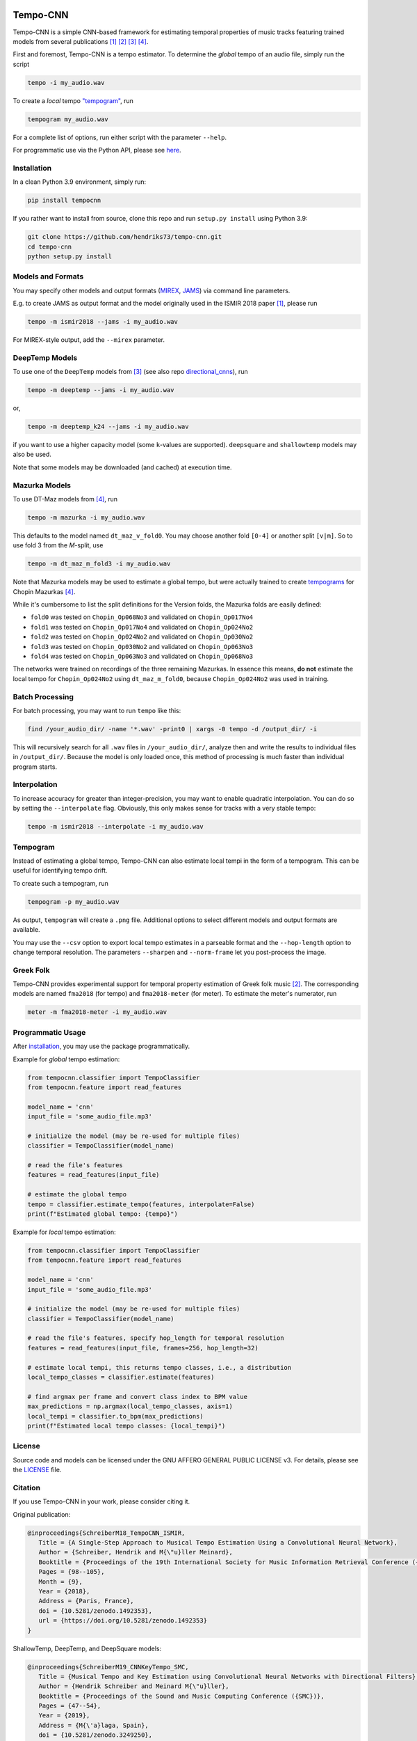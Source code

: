 .. image:: https://img.shields.io/badge/License-AGPL%20v3-blue.svg
   :target: https://www.gnu.org/licenses/agpl-3.0

.. image:: https://zenodo.org/badge/DOI/10.5281/zenodo.1492353.svg
   :target: https://doi.org/10.5281/zenodo.1492353

.. image:: https://zenodo.org/badge/DOI/10.5281/zenodo.3553592.svg
   :target: https://doi.org/10.5281/zenodo.3553592

.. image:: https://zenodo.org/badge/DOI/10.5281/zenodo.3249250.svg
   :target: https://doi.org/10.5281/zenodo.3249250

.. image:: https://zenodo.org/badge/DOI/10.5281/zenodo.4245546.svg
   :target: https://doi.org/10.5281/zenodo.4245546

.. image:: https://github.com/hendriks73/tempo-cnn/workflows/Build%20and%20Test/badge.svg
   :target: https://github.com/hendriks73/tempo-cnn/actions

.. image:: https://badge.fury.io/py/tempocnn.svg
    :target: https://badge.fury.io/py/tempocnn

=========
Tempo-CNN
=========

Tempo-CNN is a simple CNN-based framework for estimating temporal properties
of music tracks featuring trained models from several publications
[1]_ [2]_ [3]_ [4]_.

First and foremost, Tempo-CNN is a tempo estimator. To determine the *global* tempo of
an audio file, simply run the script

.. code-block:: console

    tempo -i my_audio.wav

To create a *local* tempo `"tempogram" <#tempogram>`_, run

.. code-block:: console

    tempogram my_audio.wav

For a complete list of options, run either script with the parameter ``--help``.

For programmatic use via the Python API, please see `here <#programmatic-usage>`_.

Installation
============

In a clean Python 3.9 environment, simply run:

.. code-block:: console

    pip install tempocnn


If you rather want to install from source, clone this repo and run
``setup.py install`` using Python 3.9:

.. code-block:: console

    git clone https://github.com/hendriks73/tempo-cnn.git
    cd tempo-cnn
    python setup.py install


Models and Formats
==================

You may specify other models and output formats (`MIREX <http://www.music-ir.org/mirex/wiki/2018:Audio_Tempo_Estimation>`_,
`JAMS <https://github.com/marl/jams>`_) via command line parameters.

E.g. to create JAMS as output format and the model originally used in the ISMIR 2018
paper [1]_, please run

.. code-block:: console

    tempo -m ismir2018 --jams -i my_audio.wav

For MIREX-style output, add the ``--mirex`` parameter.


DeepTemp Models
===============

To use one of the ``DeepTemp`` models from [3]_ (see also repo
`directional_cnns <https://github.com/hendriks73/directional_cnns>`_), run

.. code-block:: console

    tempo -m deeptemp --jams -i my_audio.wav

or,

.. code-block:: console

    tempo -m deeptemp_k24 --jams -i my_audio.wav

if you want to use a higher capacity model (some ``k``-values are supported).
``deepsquare`` and ``shallowtemp`` models may also be used.

Note that some models may be downloaded (and cached) at execution time.

Mazurka Models
==============

To use DT-Maz models from [4]_, run

.. code-block:: console

    tempo -m mazurka -i my_audio.wav

This defaults to the model named ``dt_maz_v_fold0``.
You may choose another fold ``[0-4]`` or another split ``[v|m]``.
So to use fold 3 from the *M*-split, use

.. code-block:: console

    tempo -m dt_maz_m_fold3 -i my_audio.wav

Note that Mazurka models may be used to estimate a global tempo, but were
actually trained to create `tempograms <#tempogram>`_ for Chopin
Mazurkas [4]_.

While it's cumbersome to list the split definitions for the Version folds,
the Mazurka folds are easily defined:

- ``fold0`` was tested on ``Chopin_Op068No3`` and validated on ``Chopin_Op017No4``
- ``fold1`` was tested on ``Chopin_Op017No4`` and validated on ``Chopin_Op024No2``
- ``fold2`` was tested on ``Chopin_Op024No2`` and validated on ``Chopin_Op030No2``
- ``fold3`` was tested on ``Chopin_Op030No2`` and validated on ``Chopin_Op063No3``
- ``fold4`` was tested on ``Chopin_Op063No3`` and validated on ``Chopin_Op068No3``

The networks were trained on recordings of the three remaining Mazurkas.
In essence this means, **do not** estimate the local tempo for ``Chopin_Op024No2`` using
``dt_maz_m_fold0``, because ``Chopin_Op024No2`` was used in training.

Batch Processing
================

For batch processing, you may want to run ``tempo`` like this:

.. code-block:: console

    find /your_audio_dir/ -name '*.wav' -print0 | xargs -0 tempo -d /output_dir/ -i

This will recursively search for all ``.wav`` files in ``/your_audio_dir/``, analyze then
and write the results to individual files in ``/output_dir/``. Because the model is only
loaded once, this method of processing is much faster than individual program starts.

Interpolation
=============

To increase accuracy for greater than integer-precision, you may want to enable quadratic interpolation.
You can do so by setting the ``--interpolate`` flag. Obviously, this only makes sense for tracks
with a very stable tempo:

.. code-block:: console

    tempo -m ismir2018 --interpolate -i my_audio.wav

Tempogram
=========

Instead of estimating a global tempo, Tempo-CNN can also estimate local tempi in the
form of a tempogram. This can be useful for identifying tempo drift.

To create such a tempogram, run

.. code-block:: console

    tempogram -p my_audio.wav

As output, ``tempogram`` will create a ``.png`` file. Additional options to select different models
and output formats are available.

You may use the ``--csv`` option to export local tempo estimates in a parseable format and the
``--hop-length`` option to change temporal resolution.
The parameters ``--sharpen`` and ``--norm-frame`` let you post-process the image.


Greek Folk
==========

Tempo-CNN provides experimental support for temporal property estimation of Greek
folk music [2]_. The corresponding models are named ``fma2018`` (for tempo) and ``fma2018-meter``
(for meter). To estimate the meter's numerator, run

.. code-block:: console

    meter -m fma2018-meter -i my_audio.wav

Programmatic Usage
==================

After `installation <#installation>`_, you may use
the package programmatically.

Example for *global* tempo estimation:

.. code-block:: python

    from tempocnn.classifier import TempoClassifier
    from tempocnn.feature import read_features

    model_name = 'cnn'
    input_file = 'some_audio_file.mp3'

    # initialize the model (may be re-used for multiple files)
    classifier = TempoClassifier(model_name)

    # read the file's features
    features = read_features(input_file)

    # estimate the global tempo
    tempo = classifier.estimate_tempo(features, interpolate=False)
    print(f"Estimated global tempo: {tempo}")


Example for *local* tempo estimation:


.. code-block:: python

    from tempocnn.classifier import TempoClassifier
    from tempocnn.feature import read_features

    model_name = 'cnn'
    input_file = 'some_audio_file.mp3'

    # initialize the model (may be re-used for multiple files)
    classifier = TempoClassifier(model_name)

    # read the file's features, specify hop_length for temporal resolution
    features = read_features(input_file, frames=256, hop_length=32)

    # estimate local tempi, this returns tempo classes, i.e., a distribution
    local_tempo_classes = classifier.estimate(features)

    # find argmax per frame and convert class index to BPM value
    max_predictions = np.argmax(local_tempo_classes, axis=1)
    local_tempi = classifier.to_bpm(max_predictions)
    print(f"Estimated local tempo classes: {local_tempi}")


License
=======

Source code and models can be licensed under the GNU AFFERO GENERAL PUBLIC LICENSE v3.
For details, please see the `LICENSE <LICENSE>`_ file.


Citation
========

If you use Tempo-CNN in your work, please consider citing it.

Original publication:

.. code-block:: latex

   @inproceedings{SchreiberM18_TempoCNN_ISMIR,
      Title = {A Single-Step Approach to Musical Tempo Estimation Using a Convolutional Neural Network},
      Author = {Schreiber, Hendrik and M{\"u}ller Meinard},
      Booktitle = {Proceedings of the 19th International Society for Music Information Retrieval Conference ({ISMIR})},
      Pages = {98--105},
      Month = {9},
      Year = {2018},
      Address = {Paris, France},
      doi = {10.5281/zenodo.1492353},
      url = {https://doi.org/10.5281/zenodo.1492353}
   }

ShallowTemp, DeepTemp, and DeepSquare models:

.. code-block:: latex

   @inproceedings{SchreiberM19_CNNKeyTempo_SMC,
      Title = {Musical Tempo and Key Estimation using Convolutional Neural Networks with Directional Filters},
      Author = {Hendrik Schreiber and Meinard M{\"u}ller},
      Booktitle = {Proceedings of the Sound and Music Computing Conference ({SMC})},
      Pages = {47--54},
      Year = {2019},
      Address = {M{\'a}laga, Spain},
      doi = {10.5281/zenodo.3249250},
      url = {https://doi.org/10.5281/zenodo.3249250}
   }

Mazurka models:

.. code-block:: latex

   @inproceedings{SchreiberZM20_LocalTempo_ISMIR,
      Title = {Modeling and Estimating Local Tempo: A Case Study on Chopin’s Mazurkas},
      Author = {Hendrik Schreiber and Frank Zalkow and Meinard M{\"u}ller},
      Booktitle = {Proceedings of the 21th International Society for Music Information Retrieval Conference ({ISMIR})},
      Pages = {773--779},
      Year = {2020},
      Address = {Montreal, QC, Canada},
      doi = {10.5281/zenodo.4245546},
      url = {https://doi.org/10.5281/zenodo.4245546}
   }

References
==========

.. [1] Hendrik Schreiber, Meinard Müller, `A Single-Step Approach to Musical Tempo Estimation
    Using a Convolutional Neural Network <https://zenodo.org/record/1492353/files/141_Paper.pdf>`_,
    Proceedings of the 19th International Society for Music Information
    Retrieval Conference (ISMIR), Paris, France, Sept. 2018.
.. [2] Hendrik Schreiber, `Technical Report: Tempo and Meter Estimation for
    Greek Folk Music Using Convolutional Neural Networks and Transfer Learning
    <http://www.tagtraum.com/download/2018_SchreiberGreekFolkTempoMeter.pdf>`_,
    8th International Workshop on Folk Music Analysis (FMA),
    Thessaloniki, Greece, June 2018.
.. [3] Hendrik Schreiber, Meinard Müller, `Musical Tempo and Key Estimation using Convolutional
    Neural Networks with Directional Filters
    <http://smc2019.uma.es/articles/P1/P1_07_SMC2019_paper.pdf>`_,
    Proceedings of the Sound and Music Computing Conference (SMC),
    Málaga, Spain, 2019.
.. [4] Hendrik Schreiber, Frank Zalkow, Meinard Müller,
    `Modeling and Estimating Local Tempo: A Case Study on Chopin’s
    Mazurkas <https://program.ismir2020.net/static/final_papers/14.pdf>`_,
    Proceedings of the 21st International Society for Music Information
    Retrieval Conference (ISMIR), Montréal, QC, Canada, Oct. 2020.
